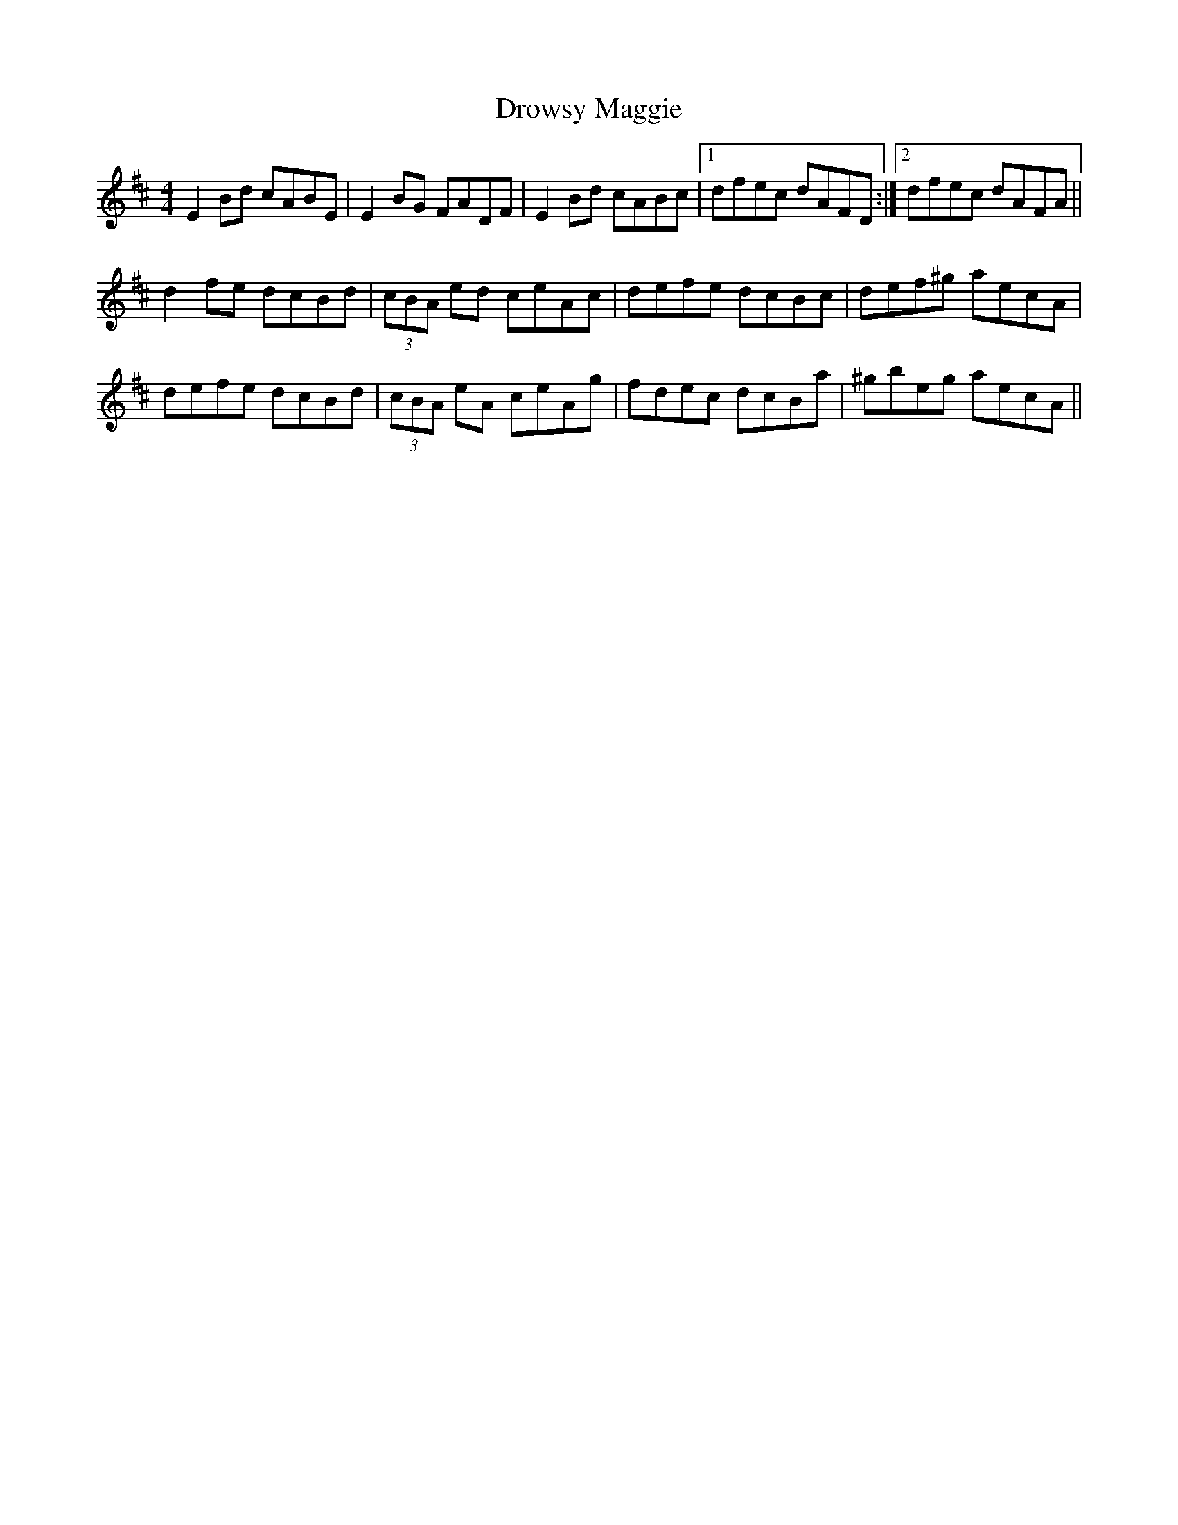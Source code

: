 X: 5
T: Drowsy Maggie
Z: dlowder
S: https://thesession.org/tunes/27#setting12409
R: reel
M: 4/4
L: 1/8
K: Edor
E2Bd cABE|E2BG FADF|E2Bd cABc|1 dfec dAFD:|2 dfec dAFA||
d2fe dcBd|(3cBA ed ceAc|defe dcBc|def^g aecA|
defe dcBd|(3cBA eA ceAg|fdec dcBa|^gbeg aecA||
